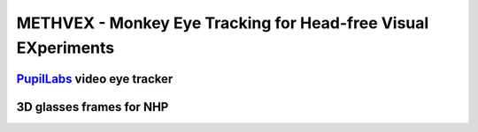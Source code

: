 .. _NA_METHVEX:

====================================================================
METHVEX - Monkey Eye Tracking for Head-free Visual EXperiments
====================================================================



.. grid:: 

  .. grid-item::
    :columns: 9
    :margin: 0
    :padding: 2 0 0 0

    Neuroscientists are increasingly interested in studying brains in the contexts they evolved to process, which requires greater ethological validity of experimental designs.
    To take advantage of paradigms involving immersive environments including
    large enclosures and virtual-reality dome projections, it is desirable to record the subject's eye position (in head-centered coordinates) in head-free animals.
    This poses several technical challenges:

    1) The head-mounted video eye-tracking apparatus must be sufficiently light and robust for extended use by chaired animals.

    2) The frames that hold the polarizing filters of the 3D glasses and the eye cameras in front of the eyes must minimize the portion of the visual field that they occluded. 

    3) Head direction signals (in world-centered coordinates) must be integrated with eye direction signals (in head-centered coordinates) in order to compute gaze direction in world-centered coordinates online.


  .. grid-item::
    :columns: 3
    :margin: 0
    :padding: 2 0 0 0

    .. image:: _images/Designs/METHVEX/METHVEx_30deg.png
      :width: 100%
      :align: right


`PupilLabs <https://pupil-labs.com/>`_ video eye tracker
===========================================================================

.. grid:: 

  .. grid-item::
    :columns: 7
    :margin: 0
    :padding: 0

    Many of the commercial video eye-tracking cameras intended to be head-mounted on human subjects are relatively large and heavy, thus obstructing the visual field and putting strain on the wearer. The open-source system from `Pupil Labs <https://pupil-labs.com/>`_ utilizes some of the smallest and lightest cameras available. Many of the camera specs are comparable to those of the industry standards (such as `SR Research's EyeLink <https://www.sr-research.com/>`_) (see the table and `Ehinger et al., 2019 <https://doi.org/10.7717/peerj.7086>`_ for a more in depth comparison of performance), but the hardware are substantially smaller and lighter. This allows them to be discretely mounted below the eye with a direct line of sight - thus avoiding the need for cumbersome and delicate hot mirrors, while still minimizing occlusion of the subject's visual field.

  .. grid-item::
    :columns: 5
    :margin: 0
    :padding: 0

    .. image:: _images/Logos/PupilLabs.svg
      :width: 200px
      :align: right
      :target: https://pupil-labs.com/

    +--------------------+------------------------+------------+
    |                    | SR Research EyeLink II | Pupil Labs |
    +====================+========================+============+
    | Sampling frequency | 500 Hz                 | 200 Hz     |
    +--------------------+------------------------+------------+
    | Gaze accuracy      | 0.5 deg                | 0.6 deg    |
    +--------------------+------------------------+------------+
    | Gaze precision     | 0.01 deg               | 0.08 deg   |
    +--------------------+------------------------+------------+
    | Camera Latency     | 3 ms                   | 4.5 ms     |
    +--------------------+------------------------+------------+
    | Weight             | XXX g                  | 32 g       |
    +--------------------+------------------------+------------+
    | Cost               | $20,000                | $2,000     |
    +--------------------+------------------------+------------+





.. grid:: 

  .. grid-item::
    :columns: 8
    :margin: 0
    :padding: 0 0 0 2

    The PupilLabs `eye cameras <https://pupil-labs.com/products/core/accessories>`_ are very small and can be easily removed from the black 3D-printed casing provided for human head-mounted use. Instead, we designed a lower-profile camera casing to integrate with the 3D glasses frames that the macaque subjects wear, as seen in the photo. The camera and LED slot into the casing from above, with the ribbon cable protruding temporally (i.e. to the subject's right for the right eye camera). 


  .. grid-item::
    :columns: 4
    :margin: 0
    :padding: 0

    .. image:: _images/Designs/METHVEX/PupilLabs_Image1.jpg
      :width: 100%
      :align: right




3D glasses frames for NHP
==================================

.. grid:: 

  .. grid-item::
    :columns: 8
    :margin: 0
    :padding: 0 0 0 2

    To minimize occlusion of the subject's field of view (FOV), we designed a pair of spectacle frames to closely fit the contours of the
    face of an average Rhesus macaque (see computer renders above). The wrap-around frame style can optionally house circular polarizing filters (taken from commercial 3D glasses with flexible filter material) for use in immersive dome projection environments. This not only maximizes the FOV but also preserves continuity across the visual field.

    Using open-source `CAD software <www.freecad.org>`_, the :bdg-success:`camera holder` casing is digitally positioned appropriately for the subject's anatomy (e.g. angled upward and inwards towards the subject's pupil) and fused with the glasses :bdg-primary:`frames` into a single .stl file for 3D-printing. Customized mounting points can be added to the top of the frames, for securing them to the subject's head. The frames should be 3D printed in a relatively impact-resistant material, such as `Kevlar-reinforced <https://markforged.com/materials/continuous-fibers/kevlar>`_ thermoplastic, for durability. 

    .. button-link:: https://grabcad.com/library/methvex-eye-tracking-camera-mount-1
       :color: primary

       GrabCAD Download


  .. grid-item::
    :columns: 4
    :margin: 0
    :padding: 0

    .. image:: _images/Designs/METHVEX/Camera_positioning.png
      :width: 100%
      :align: right



